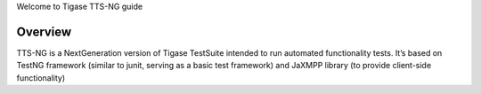 
Welcome to Tigase TTS-NG guide

Overview
=========

TTS-NG is a NextGeneration version of Tigase TestSuite intended to run automated functionality tests. It’s based on TestNG framework (similar to junit, serving as a basic test framework) and JaXMPP library (to provide client-side functionality)